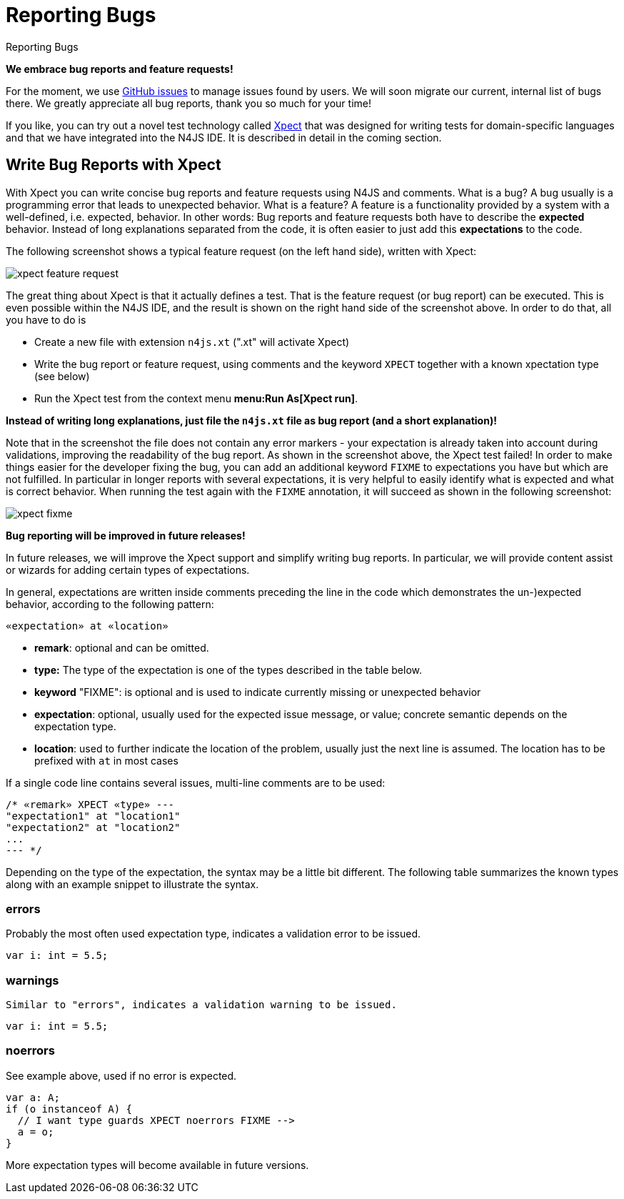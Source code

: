 :doctype: book

.Reporting Bugs
= Reporting Bugs

**We embrace bug reports and feature requests!**


For the moment, we use https://github.com/numberfour/n4js/issues[GitHub issues] to manage
issues found by users. We will soon migrate our current, internal list of bugs there. We greatly appreciate
all bug reports, thank you so much for your time!

If you like, you can try out a novel test technology called http://www.xpect-tests.org/[Xpect]
that was designed for writing tests for domain-specific languages and that we have integrated into the N4JS
IDE. It is described in detail in the coming section.


== Write Bug Reports with Xpect

With Xpect you can write concise bug reports and feature requests using N4JS and comments. What is a bug? A
bug usually is a programming error that leads to unexpected behavior. What is a feature? A feature is a
functionality provided by a system with a well-defined, i.e. expected, behavior. In other words: Bug
reports and feature requests both have to describe the **expected** behavior. Instead of long explanations
separated from the code, it is often easier to just add this **expectations** to the code.

The following screenshot shows a typical feature request (on the left hand side), written with Xpect:


image::xpect_feature_request.png[]

The great thing about Xpect is that it actually defines a test. That is the feature request (or bug report)
can be executed. This is even possible within the N4JS IDE, and the result is shown on the right hand side
of the screenshot above. In order to do that, all you have to do is


  * Create a new file with extension `n4js.xt` (".xt" will activate Xpect)
  * Write the bug report or feature request, using comments and the keyword `XPECT` together with a known
xpectation type (see below)
  * Run the Xpect test from the context menu **menu:Run As[Xpect run]**.


**Instead of writing long explanations, just file the `n4js.xt` file as bug report (and a short explanation)!**

Note that in the screenshot the file does not contain any error markers - your expectation is already taken
into account during validations, improving the readability of the bug report. As shown in the screenshot above,
the Xpect test failed! In order to make things easier for the developer fixing the bug, you can add an additional
keyword `FIXME` to expectations you have but which are not fulfilled. In particular in longer reports with several
expectations, it is very helpful to easily identify what is expected and what is correct behavior. When running the
test again with the `FIXME` annotation, it will succeed as shown in the following screenshot:

image::xpect_fixme.png[]

**Bug reporting will be improved in future releases!**

In future releases, we will improve the Xpect support and simplify writing bug reports. In particular, we will
provide content assist or wizards for adding certain types of expectations.

In general, expectations are written inside comments preceding the line in the code which demonstrates the
un-)expected behavior, according to the following pattern:

[source]
// «remark» XPECT «type» FIXME --&gt;
«expectation» at «location»

  * *remark*: optional and can be omitted.
  * *type:* The type of the expectation is one of the types described in the table below.
  * *keyword* "FIXME": is optional and is used to indicate currently missing or unexpected behavior
  * *expectation*: optional, usually used for the expected issue message, or value; concrete semantic depends
on the expectation type.
  * *location*: used to further indicate the location of the problem, usually just the next line is assumed. The location has to be prefixed with `at` in most cases


If a single code line contains
several issues, multi-line comments are to be used:

[source,javascript]
/* «remark» XPECT «type» ---
"expectation1" at "location1"
"expectation2" at "location2"
...
--- */

Depending on the type of the expectation, the syntax may be a little bit different. The following table summarizes
the known types along with an example snippet to illustrate the syntax.

=== errors

Probably the most often used expectation type, indicates a validation error to be issued.

[source]
// XPECT errors FIXME --> "float literal assigned to int"
var i: int = 5.5;

=== warnings

    Similar to "errors", indicates a validation warning to be issued.

[source]
// XPECT warnings FIXME --> "float literal assigned to int"
var i: int = 5.5;


=== noerrors

See example above, used if no error is expected.

[source]
var a: A;
if (o instanceof A) {
  // I want type guards XPECT noerrors FIXME -->
  a = o;
}

More expectation types will become available in future versions.
